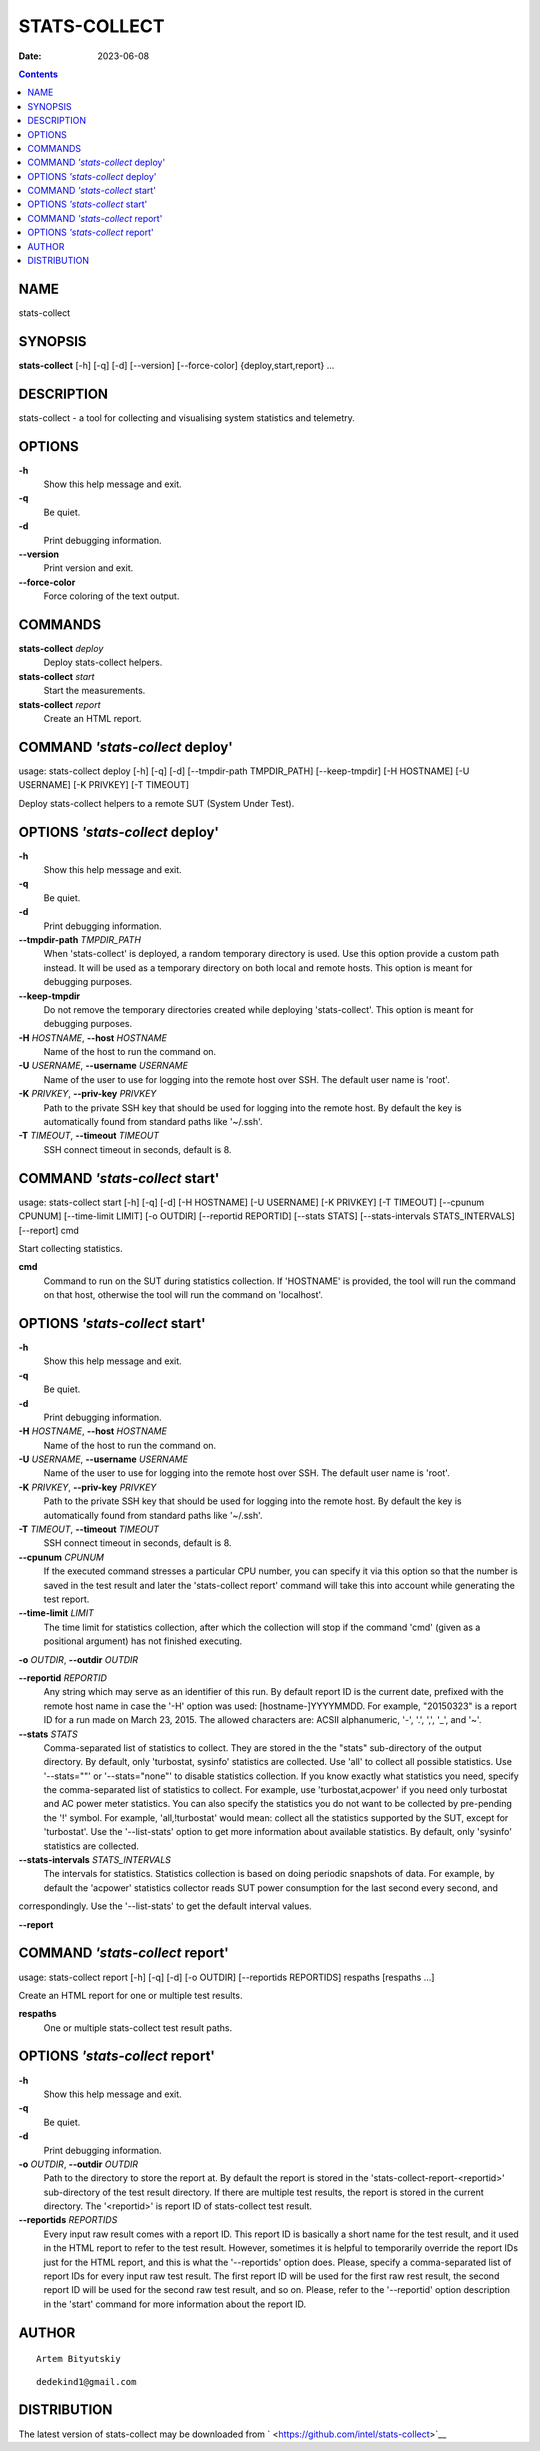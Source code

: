 =============
STATS-COLLECT
=============

:Date: 2023-06-08

.. contents::
   :depth: 3
..

NAME
====

stats-collect

SYNOPSIS
========

**stats-collect** [-h] [-q] [-d] [--version] [--force-color]
{deploy,start,report} ...

DESCRIPTION
===========

stats-collect - a tool for collecting and visualising system statistics
and telemetry.

OPTIONS
=======

**-h**
   Show this help message and exit.

**-q**
   Be quiet.

**-d**
   Print debugging information.

**--version**
   Print version and exit.

**--force-color**
   Force coloring of the text output.

COMMANDS
========

**stats-collect** *deploy*
   Deploy stats-collect helpers.

**stats-collect** *start*
   Start the measurements.

**stats-collect** *report*
   Create an HTML report.

COMMAND *'stats-collect* deploy'
================================

usage: stats-collect deploy [-h] [-q] [-d] [--tmpdir-path TMPDIR_PATH]
[--keep-tmpdir] [-H HOSTNAME] [-U USERNAME] [-K PRIVKEY] [-T TIMEOUT]

Deploy stats-collect helpers to a remote SUT (System Under Test).

OPTIONS *'stats-collect* deploy'
================================

**-h**
   Show this help message and exit.

**-q**
   Be quiet.

**-d**
   Print debugging information.

**--tmpdir-path** *TMPDIR_PATH*
   When 'stats-collect' is deployed, a random temporary directory is
   used. Use this option provide a custom path instead. It will be used
   as a temporary directory on both local and remote hosts. This option
   is meant for debugging purposes.

**--keep-tmpdir**
   Do not remove the temporary directories created while deploying
   'stats-collect'. This option is meant for debugging purposes.

**-H** *HOSTNAME*, **--host** *HOSTNAME*
   Name of the host to run the command on.

**-U** *USERNAME*, **--username** *USERNAME*
   Name of the user to use for logging into the remote host over SSH.
   The default user name is 'root'.

**-K** *PRIVKEY*, **--priv-key** *PRIVKEY*
   Path to the private SSH key that should be used for logging into the
   remote host. By default the key is automatically found from standard
   paths like '~/.ssh'.

**-T** *TIMEOUT*, **--timeout** *TIMEOUT*
   SSH connect timeout in seconds, default is 8.

COMMAND *'stats-collect* start'
===============================

usage: stats-collect start [-h] [-q] [-d] [-H HOSTNAME] [-U USERNAME]
[-K PRIVKEY] [-T TIMEOUT] [--cpunum CPUNUM] [--time-limit LIMIT] [-o
OUTDIR] [--reportid REPORTID] [--stats STATS] [--stats-intervals
STATS_INTERVALS] [--report] cmd

Start collecting statistics.

**cmd**
   Command to run on the SUT during statistics collection. If 'HOSTNAME'
   is provided, the tool will run the command on that host, otherwise
   the tool will run the command on 'localhost'.

OPTIONS *'stats-collect* start'
===============================

**-h**
   Show this help message and exit.

**-q**
   Be quiet.

**-d**
   Print debugging information.

**-H** *HOSTNAME*, **--host** *HOSTNAME*
   Name of the host to run the command on.

**-U** *USERNAME*, **--username** *USERNAME*
   Name of the user to use for logging into the remote host over SSH.
   The default user name is 'root'.

**-K** *PRIVKEY*, **--priv-key** *PRIVKEY*
   Path to the private SSH key that should be used for logging into the
   remote host. By default the key is automatically found from standard
   paths like '~/.ssh'.

**-T** *TIMEOUT*, **--timeout** *TIMEOUT*
   SSH connect timeout in seconds, default is 8.

**--cpunum** *CPUNUM*
   If the executed command stresses a particular CPU number, you can
   specify it via this option so that the number is saved in the test
   result and later the 'stats-collect report' command will take this
   into account while generating the test report.

**--time-limit** *LIMIT*
   The time limit for statistics collection, after which the collection
   will stop if the command 'cmd' (given as a positional argument) has
   not finished executing.

**-o** *OUTDIR*, **--outdir** *OUTDIR*

**--reportid** *REPORTID*
   Any string which may serve as an identifier of this run. By default
   report ID is the current date, prefixed with the remote host name in
   case the '-H' option was used: [hostname-]YYYYMMDD. For example,
   "20150323" is a report ID for a run made on March 23, 2015. The
   allowed characters are: ACSII alphanumeric, '-', '.', ',', '_', and
   '~'.

**--stats** *STATS*
   Comma-separated list of statistics to collect. They are stored in the
   the "stats" sub-directory of the output directory. By default, only
   'turbostat, sysinfo' statistics are collected. Use 'all' to collect
   all possible statistics. Use '--stats=""' or '--stats="none"' to
   disable statistics collection. If you know exactly what statistics
   you need, specify the comma-separated list of statistics to collect.
   For example, use 'turbostat,acpower' if you need only turbostat and
   AC power meter statistics. You can also specify the statistics you do
   not want to be collected by pre-pending the '!' symbol. For example,
   'all,!turbostat' would mean: collect all the statistics supported by
   the SUT, except for 'turbostat'. Use the '--list-stats' option to get
   more information about available statistics. By default, only
   'sysinfo' statistics are collected.

**--stats-intervals** *STATS_INTERVALS*
   The intervals for statistics. Statistics collection is based on doing
   periodic snapshots of data. For example, by default the 'acpower'
   statistics collector reads SUT power consumption for the last second
   every second, and

correspondingly. Use the '--list-stats' to get the default interval
values.

**--report**

COMMAND *'stats-collect* report'
================================

usage: stats-collect report [-h] [-q] [-d] [-o OUTDIR] [--reportids
REPORTIDS] respaths [respaths ...]

Create an HTML report for one or multiple test results.

**respaths**
   One or multiple stats-collect test result paths.

OPTIONS *'stats-collect* report'
================================

**-h**
   Show this help message and exit.

**-q**
   Be quiet.

**-d**
   Print debugging information.

**-o** *OUTDIR*, **--outdir** *OUTDIR*
   Path to the directory to store the report at. By default the report
   is stored in the 'stats-collect-report-<reportid>' sub-directory of
   the test result directory. If there are multiple test results, the
   report is stored in the current directory. The '<reportid>' is report
   ID of stats-collect test result.

**--reportids** *REPORTIDS*
   Every input raw result comes with a report ID. This report ID is
   basically a short name for the test result, and it used in the HTML
   report to refer to the test result. However, sometimes it is helpful
   to temporarily override the report IDs just for the HTML report, and
   this is what the '--reportids' option does. Please, specify a
   comma-separated list of report IDs for every input raw test result.
   The first report ID will be used for the first raw rest result, the
   second report ID will be used for the second raw test result, and so
   on. Please, refer to the '--reportid' option description in the
   'start' command for more information about the report ID.

AUTHOR
======

::

   Artem Bityutskiy

::

   dedekind1@gmail.com

DISTRIBUTION
============

The latest version of stats-collect may be downloaded from
` <https://github.com/intel/stats-collect>`__
